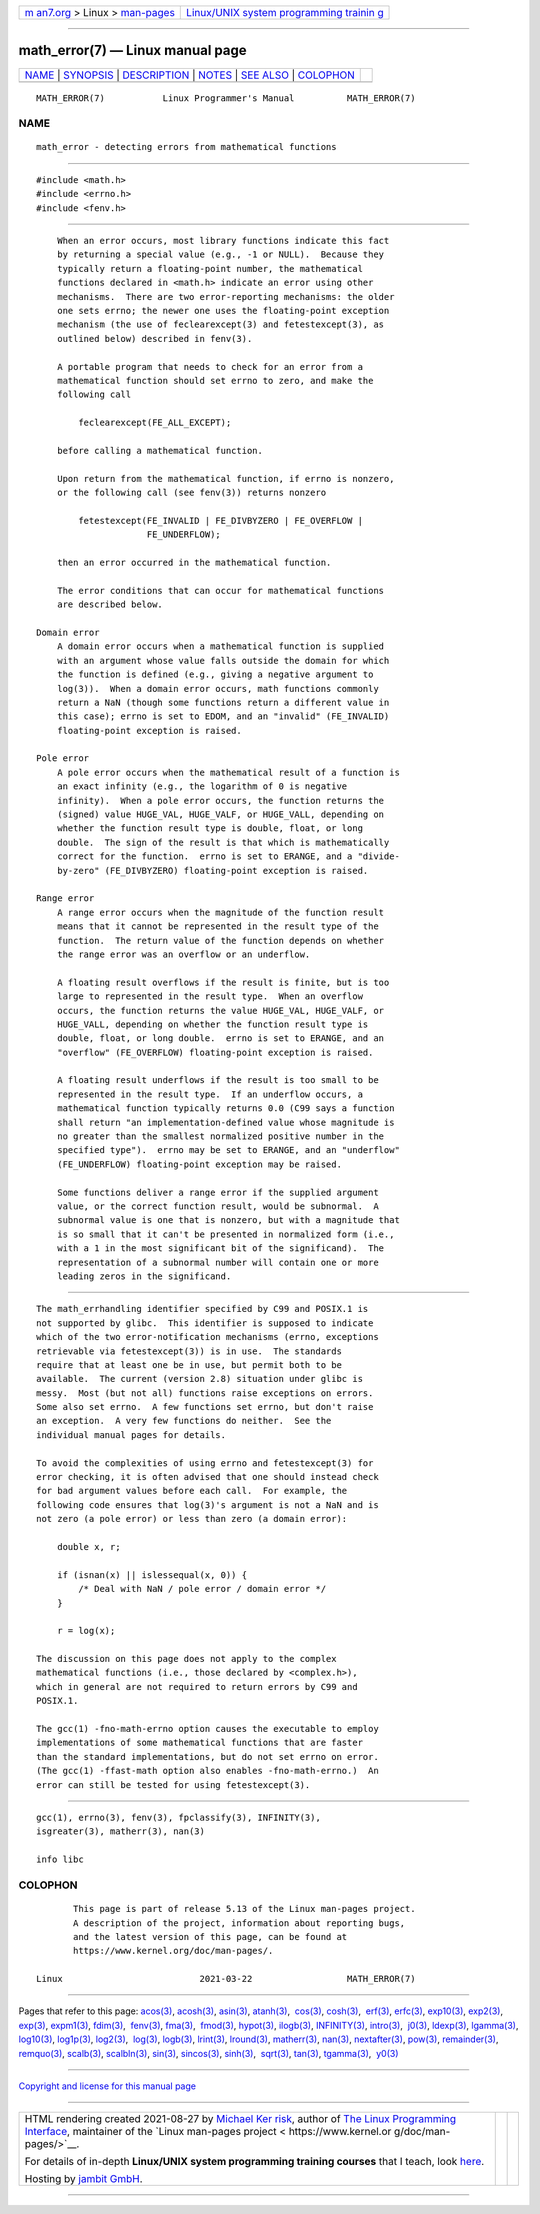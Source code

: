 .. container:: page-top

.. container:: nav-bar

   +----------------------------------+----------------------------------+
   | `m                               | `Linux/UNIX system programming   |
   | an7.org <../../../index.html>`__ | trainin                          |
   | > Linux >                        | g <http://man7.org/training/>`__ |
   | `man-pages <../index.html>`__    |                                  |
   +----------------------------------+----------------------------------+

--------------

math_error(7) — Linux manual page
=================================

+-----------------------------------+-----------------------------------+
| `NAME <#NAME>`__ \|               |                                   |
| `SYNOPSIS <#SYNOPSIS>`__ \|       |                                   |
| `DESCRIPTION <#DESCRIPTION>`__ \| |                                   |
| `NOTES <#NOTES>`__ \|             |                                   |
| `SEE ALSO <#SEE_ALSO>`__ \|       |                                   |
| `COLOPHON <#COLOPHON>`__          |                                   |
+-----------------------------------+-----------------------------------+
| .. container:: man-search-box     |                                   |
+-----------------------------------+-----------------------------------+

::

   MATH_ERROR(7)           Linux Programmer's Manual          MATH_ERROR(7)

NAME
-------------------------------------------------

::

          math_error - detecting errors from mathematical functions


---------------------------------------------------------

::

          #include <math.h>
          #include <errno.h>
          #include <fenv.h>


---------------------------------------------------------------

::

          When an error occurs, most library functions indicate this fact
          by returning a special value (e.g., -1 or NULL).  Because they
          typically return a floating-point number, the mathematical
          functions declared in <math.h> indicate an error using other
          mechanisms.  There are two error-reporting mechanisms: the older
          one sets errno; the newer one uses the floating-point exception
          mechanism (the use of feclearexcept(3) and fetestexcept(3), as
          outlined below) described in fenv(3).

          A portable program that needs to check for an error from a
          mathematical function should set errno to zero, and make the
          following call

              feclearexcept(FE_ALL_EXCEPT);

          before calling a mathematical function.

          Upon return from the mathematical function, if errno is nonzero,
          or the following call (see fenv(3)) returns nonzero

              fetestexcept(FE_INVALID | FE_DIVBYZERO | FE_OVERFLOW |
                           FE_UNDERFLOW);

          then an error occurred in the mathematical function.

          The error conditions that can occur for mathematical functions
          are described below.

      Domain error
          A domain error occurs when a mathematical function is supplied
          with an argument whose value falls outside the domain for which
          the function is defined (e.g., giving a negative argument to
          log(3)).  When a domain error occurs, math functions commonly
          return a NaN (though some functions return a different value in
          this case); errno is set to EDOM, and an "invalid" (FE_INVALID)
          floating-point exception is raised.

      Pole error
          A pole error occurs when the mathematical result of a function is
          an exact infinity (e.g., the logarithm of 0 is negative
          infinity).  When a pole error occurs, the function returns the
          (signed) value HUGE_VAL, HUGE_VALF, or HUGE_VALL, depending on
          whether the function result type is double, float, or long
          double.  The sign of the result is that which is mathematically
          correct for the function.  errno is set to ERANGE, and a "divide-
          by-zero" (FE_DIVBYZERO) floating-point exception is raised.

      Range error
          A range error occurs when the magnitude of the function result
          means that it cannot be represented in the result type of the
          function.  The return value of the function depends on whether
          the range error was an overflow or an underflow.

          A floating result overflows if the result is finite, but is too
          large to represented in the result type.  When an overflow
          occurs, the function returns the value HUGE_VAL, HUGE_VALF, or
          HUGE_VALL, depending on whether the function result type is
          double, float, or long double.  errno is set to ERANGE, and an
          "overflow" (FE_OVERFLOW) floating-point exception is raised.

          A floating result underflows if the result is too small to be
          represented in the result type.  If an underflow occurs, a
          mathematical function typically returns 0.0 (C99 says a function
          shall return "an implementation-defined value whose magnitude is
          no greater than the smallest normalized positive number in the
          specified type").  errno may be set to ERANGE, and an "underflow"
          (FE_UNDERFLOW) floating-point exception may be raised.

          Some functions deliver a range error if the supplied argument
          value, or the correct function result, would be subnormal.  A
          subnormal value is one that is nonzero, but with a magnitude that
          is so small that it can't be presented in normalized form (i.e.,
          with a 1 in the most significant bit of the significand).  The
          representation of a subnormal number will contain one or more
          leading zeros in the significand.


---------------------------------------------------

::

          The math_errhandling identifier specified by C99 and POSIX.1 is
          not supported by glibc.  This identifier is supposed to indicate
          which of the two error-notification mechanisms (errno, exceptions
          retrievable via fetestexcept(3)) is in use.  The standards
          require that at least one be in use, but permit both to be
          available.  The current (version 2.8) situation under glibc is
          messy.  Most (but not all) functions raise exceptions on errors.
          Some also set errno.  A few functions set errno, but don't raise
          an exception.  A very few functions do neither.  See the
          individual manual pages for details.

          To avoid the complexities of using errno and fetestexcept(3) for
          error checking, it is often advised that one should instead check
          for bad argument values before each call.  For example, the
          following code ensures that log(3)'s argument is not a NaN and is
          not zero (a pole error) or less than zero (a domain error):

              double x, r;

              if (isnan(x) || islessequal(x, 0)) {
                  /* Deal with NaN / pole error / domain error */
              }

              r = log(x);

          The discussion on this page does not apply to the complex
          mathematical functions (i.e., those declared by <complex.h>),
          which in general are not required to return errors by C99 and
          POSIX.1.

          The gcc(1) -fno-math-errno option causes the executable to employ
          implementations of some mathematical functions that are faster
          than the standard implementations, but do not set errno on error.
          (The gcc(1) -ffast-math option also enables -fno-math-errno.)  An
          error can still be tested for using fetestexcept(3).


---------------------------------------------------------

::

          gcc(1), errno(3), fenv(3), fpclassify(3), INFINITY(3),
          isgreater(3), matherr(3), nan(3)

          info libc

COLOPHON
---------------------------------------------------------

::

          This page is part of release 5.13 of the Linux man-pages project.
          A description of the project, information about reporting bugs,
          and the latest version of this page, can be found at
          https://www.kernel.org/doc/man-pages/.

   Linux                          2021-03-22                  MATH_ERROR(7)

--------------

Pages that refer to this page: `acos(3) <../man3/acos.3.html>`__, 
`acosh(3) <../man3/acosh.3.html>`__, 
`asin(3) <../man3/asin.3.html>`__, 
`atanh(3) <../man3/atanh.3.html>`__,  `cos(3) <../man3/cos.3.html>`__, 
`cosh(3) <../man3/cosh.3.html>`__,  `erf(3) <../man3/erf.3.html>`__, 
`erfc(3) <../man3/erfc.3.html>`__, 
`exp10(3) <../man3/exp10.3.html>`__, 
`exp2(3) <../man3/exp2.3.html>`__,  `exp(3) <../man3/exp.3.html>`__, 
`expm1(3) <../man3/expm1.3.html>`__, 
`fdim(3) <../man3/fdim.3.html>`__,  `fenv(3) <../man3/fenv.3.html>`__, 
`fma(3) <../man3/fma.3.html>`__,  `fmod(3) <../man3/fmod.3.html>`__, 
`hypot(3) <../man3/hypot.3.html>`__, 
`ilogb(3) <../man3/ilogb.3.html>`__, 
`INFINITY(3) <../man3/INFINITY.3.html>`__, 
`intro(3) <../man3/intro.3.html>`__,  `j0(3) <../man3/j0.3.html>`__, 
`ldexp(3) <../man3/ldexp.3.html>`__, 
`lgamma(3) <../man3/lgamma.3.html>`__, 
`log10(3) <../man3/log10.3.html>`__, 
`log1p(3) <../man3/log1p.3.html>`__, 
`log2(3) <../man3/log2.3.html>`__,  `log(3) <../man3/log.3.html>`__, 
`logb(3) <../man3/logb.3.html>`__, 
`lrint(3) <../man3/lrint.3.html>`__, 
`lround(3) <../man3/lround.3.html>`__, 
`matherr(3) <../man3/matherr.3.html>`__, 
`nan(3) <../man3/nan.3.html>`__, 
`nextafter(3) <../man3/nextafter.3.html>`__, 
`pow(3) <../man3/pow.3.html>`__, 
`remainder(3) <../man3/remainder.3.html>`__, 
`remquo(3) <../man3/remquo.3.html>`__, 
`scalb(3) <../man3/scalb.3.html>`__, 
`scalbln(3) <../man3/scalbln.3.html>`__, 
`sin(3) <../man3/sin.3.html>`__, 
`sincos(3) <../man3/sincos.3.html>`__, 
`sinh(3) <../man3/sinh.3.html>`__,  `sqrt(3) <../man3/sqrt.3.html>`__, 
`tan(3) <../man3/tan.3.html>`__, 
`tgamma(3) <../man3/tgamma.3.html>`__,  `y0(3) <../man3/y0.3.html>`__

--------------

`Copyright and license for this manual
page <../man7/math_error.7.license.html>`__

--------------

.. container:: footer

   +-----------------------+-----------------------+-----------------------+
   | HTML rendering        |                       | |Cover of TLPI|       |
   | created 2021-08-27 by |                       |                       |
   | `Michael              |                       |                       |
   | Ker                   |                       |                       |
   | risk <https://man7.or |                       |                       |
   | g/mtk/index.html>`__, |                       |                       |
   | author of `The Linux  |                       |                       |
   | Programming           |                       |                       |
   | Interface <https:     |                       |                       |
   | //man7.org/tlpi/>`__, |                       |                       |
   | maintainer of the     |                       |                       |
   | `Linux man-pages      |                       |                       |
   | project <             |                       |                       |
   | https://www.kernel.or |                       |                       |
   | g/doc/man-pages/>`__. |                       |                       |
   |                       |                       |                       |
   | For details of        |                       |                       |
   | in-depth **Linux/UNIX |                       |                       |
   | system programming    |                       |                       |
   | training courses**    |                       |                       |
   | that I teach, look    |                       |                       |
   | `here <https://ma     |                       |                       |
   | n7.org/training/>`__. |                       |                       |
   |                       |                       |                       |
   | Hosting by `jambit    |                       |                       |
   | GmbH                  |                       |                       |
   | <https://www.jambit.c |                       |                       |
   | om/index_en.html>`__. |                       |                       |
   +-----------------------+-----------------------+-----------------------+

--------------

.. container:: statcounter

   |Web Analytics Made Easy - StatCounter|

.. |Cover of TLPI| image:: https://man7.org/tlpi/cover/TLPI-front-cover-vsmall.png
   :target: https://man7.org/tlpi/
.. |Web Analytics Made Easy - StatCounter| image:: https://c.statcounter.com/7422636/0/9b6714ff/1/
   :class: statcounter
   :target: https://statcounter.com/
